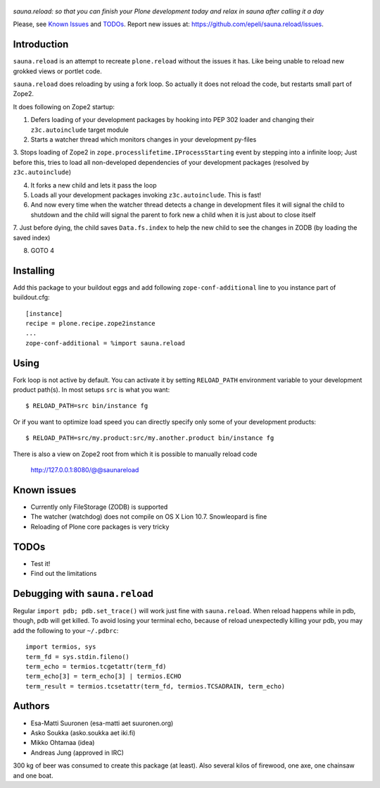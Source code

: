 .. figure:: http://www.coactivate.org/projects/sauna-sprint-2010/project-home/image.jpeg

*sauna.reload: so that you can finish your Plone development today and relax in
sauna after calling it a day*

Please, see `Known Issues`_ and `TODOs`_. Report new issues at:
https://github.com/epeli/sauna.reload/issues.

Introduction
------------

``sauna.reload`` is an attempt to recreate ``plone.reload`` without the issues
it has. Like being unable to reload new grokked views or portlet code.

``sauna.reload`` does reloading by using a fork loop. So actually it does not
reload the code, but restarts small part of Zope2.

It does following on Zope2 startup:

1. Defers loading of your development packages by hooking into PEP 302 loader
   and changing their ``z3c.autoinclude`` target module

2. Starts a watcher thread which monitors changes in your development py-files

3. Stops loading of Zope2 in ``zope.processlifetime.IProcessStarting`` event by
stepping into a infinite loop; Just before this, tries to load all
non-developed dependencies of your development packages (resolved by
``z3c.autoinclude``)

4. It forks a new child and lets it pass the loop

5. Loads all your development packages invoking ``z3c.autoinclude``. This is
   fast!

6. And now every time when the watcher thread detects a change in development
   files it will signal the child to shutdown and the child will signal
   the parent to fork new a child when it is just about to close itself

7. Just before dying, the child saves ``Data.fs.index`` to help the new child
to see the changes in ZODB (by loading the saved index)

8. GOTO 4


Installing
----------

Add this package to your buildout eggs and add following
``zope-conf-additional`` line  to you instance part of buildout.cfg::

    [instance]
    recipe = plone.recipe.zope2instance
    ...
    zope-conf-additional = %import sauna.reload


Using
-----

Fork loop is not active by default. You can activate it by setting
``RELOAD_PATH`` environment variable to your development product path(s). In
most setups ``src`` is what you want::

    $ RELOAD_PATH=src bin/instance fg

Or if you want to optimize load speed you can directly specify only some of
your development products::

    $ RELOAD_PATH=src/my.product:src/my.another.product bin/instance fg

There is also a view on Zope2 root from which it is possible to
manually reload code

   http://127.0.0.1:8080/@@saunareload


Known issues
------------

* Currently only FileStorage (ZODB) is supported

* The watcher (watchdog) does not compile on OS X Lion 10.7. Snowleopard is
  fine

* Reloading of Plone core packages is very tricky

TODOs
-----

* Test it!

* Find out the limitations


Debugging with ``sauna.reload``
-------------------------------

Regular ``import pdb; pdb.set_trace()`` will work just fine with
``sauna.reload``. When reload happens while in pdb, though, pdb will get
killed. To avoid losing your terminal echo, because of reload unexpectedly killing
your pdb, you may add the following to your ``~/.pdbrc``::

   import termios, sys
   term_fd = sys.stdin.fileno()
   term_echo = termios.tcgetattr(term_fd)
   term_echo[3] = term_echo[3] | termios.ECHO
   term_result = termios.tcsetattr(term_fd, termios.TCSADRAIN, term_echo)


Authors
-------

* Esa-Matti Suuronen (esa-matti aet suuronen.org)

* Asko Soukka (asko.soukka aet iki.fi)

* Mikko Ohtamaa (idea)

* Andreas Jung (approved in IRC)

300 kg of beer was consumed to create this package (at least). Also several
kilos of firewood, one axe, one chainsaw and one boat.
